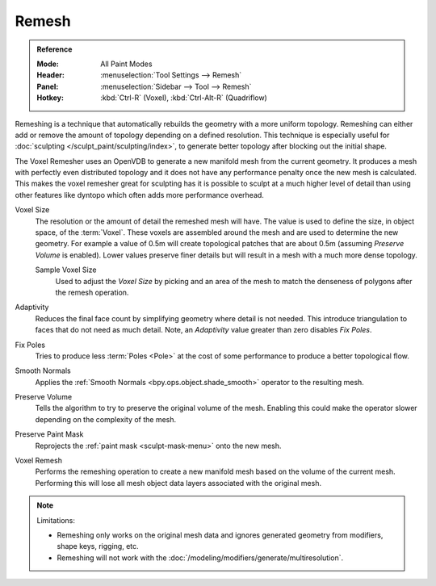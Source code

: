
******
Remesh
******

.. admonition:: Reference
   :class: refbox

   :Mode:      All Paint Modes
   :Header:    :menuselection:`Tool Settings --> Remesh`
   :Panel:     :menuselection:`Sidebar --> Tool --> Remesh`
   :Hotkey:    :kbd:`Ctrl-R` (Voxel), :kbd:`Ctrl-Alt-R` (Quadriflow)

Remeshing is a technique that automatically rebuilds the geometry with a more uniform topology.
Remeshing can either add or remove the amount of topology depending on a defined resolution.
This technique is especially useful for :doc:`sculpting </sculpt_paint/sculpting/index>`,
to generate better topology after blocking out the initial shape.

The Voxel Remesher uses an OpenVDB to generate a new manifold mesh from the current geometry.
It produces a mesh with perfectly even distributed topology and
it does not have any performance penalty once the new mesh is calculated.
This makes the voxel remesher great for sculpting has it is possible to
sculpt at a much higher level of detail than using other features
like dyntopo which often adds more performance overhead.

Voxel Size
   The resolution or the amount of detail the remeshed mesh will have.
   The value is used to define the size, in object space, of the :term:`Voxel`.
   These voxels are assembled around the mesh and are used to determine the new geometry.
   For example a value of 0.5m will create topological patches that are about 0.5m
   (assuming *Preserve Volume* is enabled).
   Lower values preserve finer details but will result in a mesh with a much more dense topology.

   Sample Voxel Size
      Used to adjust the *Voxel Size* by picking and an area of the mesh
      to match the denseness of polygons after the remesh operation.

Adaptivity
   Reduces the final face count by simplifying geometry where detail is not needed.
   This introduce triangulation to faces that do not need as much detail.
   Note, an *Adaptivity* value greater than zero disables *Fix Poles*.
Fix Poles
   Tries to produce less :term:`Poles <Pole>` at the cost of some performance to produce a better topological flow.
Smooth Normals
   Applies the :ref:`Smooth Normals <bpy.ops.object.shade_smooth>` operator to the resulting mesh.
Preserve Volume
   Tells the algorithm to try to preserve the original volume of the mesh.
   Enabling this could make the operator slower depending on the complexity of the mesh.
Preserve Paint Mask
   Reprojects the :ref:`paint mask <sculpt-mask-menu>` onto the new mesh.
Voxel Remesh
   Performs the remeshing operation to create a new manifold mesh based on the volume of the current mesh.
   Performing this will lose all mesh object data layers associated with the original mesh.

.. note:: Limitations:

   - Remeshing only works on the original mesh data and
     ignores generated geometry from modifiers, shape keys, rigging, etc.
   - Remeshing will not work with the :doc:`/modeling/modifiers/generate/multiresolution`.

.. seealso::

   :doc:`Remesh modifier </modeling/modifiers/generate/remesh>`
